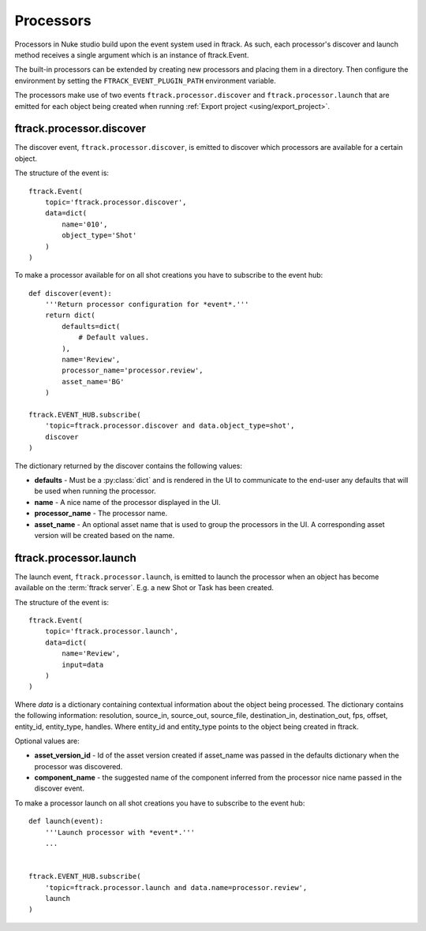 ..
    :copyright: Copyright (c) 2015 ftrack

.. _developing/processors:

**********
Processors
**********

Processors in Nuke studio build upon the event system used in ftrack. As such,
each processor's discover and launch method receives a single argument which
is an instance of ftrack.Event.

The built-in processors can be extended by creating new processors and placing
them in a directory. Then configure the environment by setting the
``FTRACK_EVENT_PLUGIN_PATH`` environment variable.

The processors make use of two events ``ftrack.processor.discover`` and
``ftrack.processor.launch`` that are emitted for each object being created when
running :ref:`Export project <using/export_project>`.

ftrack.processor.discover
=========================

The discover event, ``ftrack.processor.discover``, is emitted to discover which
processors are available for a certain object.

The structure of the event is:: 

    ftrack.Event(
        topic='ftrack.processor.discover',
        data=dict(
            name='010',
            object_type='Shot'
        )
    )

To make a processor available for on all shot creations you have to subscribe 
to the event hub::
    
    def discover(event):
        '''Return processor configuration for *event*.'''
        return dict(
            defaults=dict(
                # Default values.
            ),
            name='Review',
            processor_name='processor.review',
            asset_name='BG'
        )

    ftrack.EVENT_HUB.subscribe(
        'topic=ftrack.processor.discover and data.object_type=shot',
        discover
    )

The dictionary returned by the discover contains the following values:

*   **defaults** - Must be a :py:class:`dict` and is rendered in the UI to
    communicate to the end-user any defaults that will be used when running the
    processor.
*   **name** - A nice name of the processor displayed in the UI. 
*   **processor_name** - The processor name.
*   **asset_name** - An optional asset name that is used to group the processors
    in the UI. A corresponding asset version will be created based on the name.

.. image:: /image/processors.png


ftrack.processor.launch
=======================

The launch event, ``ftrack.processor.launch``, is emitted to launch the
processor when an object has become available on the :term:`ftrack server`. E.g.
a new Shot or Task has been created. 

The structure of the event is:: 

    ftrack.Event(
        topic='ftrack.processor.launch',
        data=dict(
            name='Review',
            input=data
        )
    )

Where *data* is a dictionary containing contextual information about the object
being processed. The dictionary contains the following information: resolution,
source_in, source_out, source_file, destination_in, destination_out, fps,
offset, entity_id, entity_type, handles. Where entity_id and entity_type points
to the object being created in ftrack.

Optional values are:

*   **asset_version_id** - Id of the asset version created if asset_name was
    passed in the defaults dictionary when the processor was discovered.
*   **component_name** - the suggested name of the component inferred from the
    processor nice name passed in the discover event.

To make a processor launch on all shot creations you have to subscribe 
to the event hub::

    def launch(event):
        '''Launch processor with *event*.'''
        ...


    ftrack.EVENT_HUB.subscribe(
        'topic=ftrack.processor.launch and data.name=processor.review',
        launch
    )
